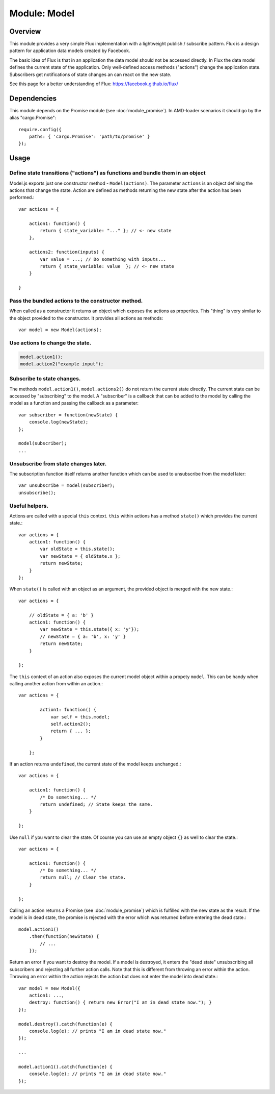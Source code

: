 .. highlight:: js

Module: Model
=============

Overview
--------

This module provides a very simple Flux implementation with a lightweight publish / subscribe pattern. Flux is a design
pattern for application data models created by Facebook.

The basic idea of Flux is that in an application the data model should not be accessed directly. In Flux the data model
defines the current state of the application. Only well-defined access methods ("actions") change the application state.
Subscribers get notifications of state changes an can react on the new state.

See this page for a better understanding of Flux: https://facebook.github.io/flux/

Dependencies
------------

This module depends on the Promise module (see :doc:`module_promise`). In AMD-loader scenarios it should go by
the alias "cargo.Promise"::

    require.config({
        paths: { 'cargo.Promise': 'path/to/promise' }
    });

Usage
-----

Define state transitions ("actions") as functions and bundle them in an object
^^^^^^^^^^^^^^^^^^^^^^^^^^^^^^^^^^^^^^^^^^^^^^^^^^^^^^^^^^^^^^^^^^^^^^^^^^^^^^

Model.js exports just one constructor method - ``Model(actions)``. The parameter ``actions`` is an object defining the
actions that change the state. Action are defined as methods returning the new state after the action has been performed.::


    var actions = {

        action1: function() {
            return { state_variable: "..." }; // <- new state
        },

        actions2: function(inputs) {
            var value = ...; // Do something with inputs...
            return { state_variable: value  }; // <- new state
        }

    }

Pass the bundled actions to the constructor method.
^^^^^^^^^^^^^^^^^^^^^^^^^^^^^^^^^^^^^^^^^^^^^^^^^^^

When called as a constructor it returns an object which exposes the actions as properties. This "thing" is very
similar to the object provided to the constructor. It provides all actions as methods::

    var model = new Model(actions);

Use actions to change the state.
^^^^^^^^^^^^^^^^^^^^^^^^^^^^^^^^

.. code-block:: js

   model.action1();
   model.action2("example input");


Subscribe to state changes.
^^^^^^^^^^^^^^^^^^^^^^^^^^^

The methods ``model.action1()``, ``model.actions2()`` do not return the current state directly. The current state can be
accessed by "subscribing" to the model. A "subscriber" is a callback that can be added to the model by calling the model
as a function and passing the callback as a parameter::

    var subscriber = function(newState) {
        console.log(newState);
    };

    model(subscriber);
    ...


Unsubscribe from state changes later.
^^^^^^^^^^^^^^^^^^^^^^^^^^^^^^^^^^^^^

The subscription function itself returns another function which can be used to unsubscribe from the model later::

    var unsubscribe = model(subscriber);
    unsubscribe();

Useful helpers.
^^^^^^^^^^^^^^^
Actions are called with a special ``this`` context. ``this`` within actions has a method ``state()`` which provides the
current state.::

    var actions = {
        action1: function() {
            var oldState = this.state();
            var newState = { oldState.x };
            return newState;
        }
    };


When ``state()`` is called with an object as an argument, the provided object is merged with the new state.::

    var actions = {

        // oldState = { a: 'b' }
        action1: function() {
            var newState = this.state({ x: 'y'});
            // newState = { a: 'b', x: 'y' }
            return newState;
        }

    };

The ``this`` context of an action also exposes the current model object within a propety ``model``. This can be handy when
calling another action from within an action.::

    var actions = {

            action1: function() {
                var self = this.model;
                self.action2();
                return { ... };
            }

        };

If an action returns ``undefined``, the current state of the model keeps unchanged.::

    var actions = {

        action1: function() {
            /* Do something... */
            return undefined; // State keeps the same.
        }

    };

Use ``null`` if you want to clear the state. Of course you can use an empty object ``{}`` as well to clear the state.::


    var actions = {

        action1: function() {
            /* Do something... */
            return null; // Clear the state.
        }

    };

Calling an action returns a Promise (see :doc:`module_promise`) which is fulfilled with the new state as the result. If the model is in dead state,
the promise is rejected with the error which was returned before entering the dead state.::

    model.action1()
        .then(function(newState) {
            // ...
        });


Return an error if you want to destroy the model. If a model is destroyed, it enters the "dead state" unsubscribing all
subscribers and rejecting all further action calls. Note that this is different from throwing an error within the action.
Throwing an error within the action rejects the action but does not enter the model into dead state.::

    var model = new Model({ 
        action1: ...,
        destroy: function() { return new Error("I am in dead state now."); }
    });

    model.destroy().catch(function(e) {
        console.log(e); // prints "I am in dead state now."
    });

    ...

    model.action1().catch(function(e) {
        console.log(e); // prints "I am in dead state now."
    });


